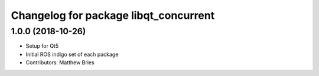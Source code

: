 ^^^^^^^^^^^^^^^^^^^^^^^^^^^^^^^^^^^^^^
Changelog for package libqt_concurrent
^^^^^^^^^^^^^^^^^^^^^^^^^^^^^^^^^^^^^^

1.0.0 (2018-10-26)
------------------
* Setup for Qt5
* Initial ROS indigo set of each package
* Contributors: Matthew Bries
